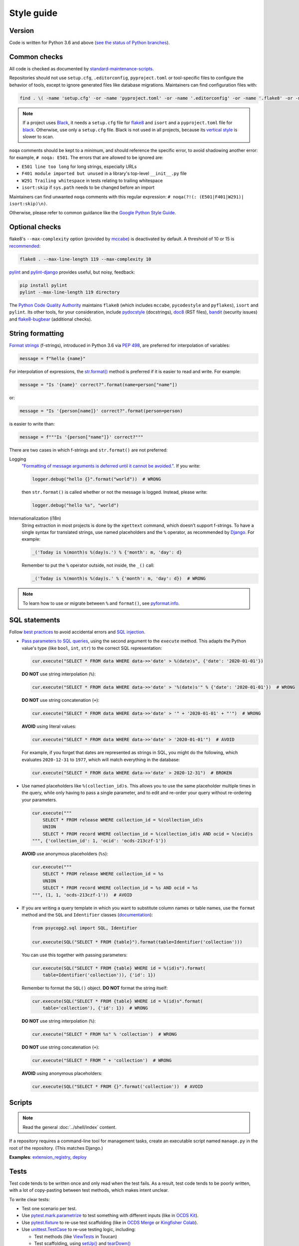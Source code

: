 Style guide
===========

Version
-------

Code is written for Python 3.6 and above (`see the status of Python branches <https://devguide.python.org/#branchstatus>`__).

Common checks
-------------

All code is checked as documented by `standard-maintenance-scripts <https://github.com/open-contracting/standard-maintenance-scripts#tests>`__.

Repositories should not use ``setup.cfg``, ``.editorconfig``, ``pyproject.toml`` or tool-specific files to configure the behavior of tools, except to ignore generated files like database migrations. Maintainers can find configuration files with:

.. code-block:: shell

   find . \( -name 'setup.cfg' -or -name 'pyproject.toml' -or -name '.editorconfig' -or -name '.flake8' -or -name '.isort.cfg' -or -name '.pylintrc' -or -name 'pylintrc' \) -exec echo {} \; -exec cat {} \;

.. note::

   If a project uses `Black <https://black.readthedocs.io>`__, it needs a ``setup.cfg`` file for `flake8 <https://gitlab.com/pycqa/flake8/-/issues/428>`__ and ``isort`` and a ``pyproject.toml`` file for `black <https://github.com/psf/black/issues/683>`__. Otherwise, use only a ``setup.cfg`` file. Black is not used in all projects, because its `vertical style <https://github.com/open-contracting/standard-maintenance-scripts/issues/148#issuecomment-693556236>`__ is slower to scan.

``noqa`` comments should be kept to a minimum, and should reference the specific error, to avoid shadowing another error: for example, ``# noqa: E501``. The errors that are allowed to be ignored are:

-  ``E501 line too long`` for long strings, especially URLs
-  ``F401 module imported but unused`` in a library's top-level ``__init__.py`` file
-  ``W291 Trailing whitespace`` in tests relating to trailing whitespace
-  ``isort:skip`` if ``sys.path`` needs to be changed before an import

Maintainers can find unwanted ``noqa`` comments with this regular expression: ``# noqa(?!(: (E501|F401|W291)| isort:skip)\n)``.

Otherwise, please refer to common guidance like the `Google Python Style Guide <https://google.github.io/styleguide/pyguide.html>`__.

Optional checks
---------------

flake8's ``--max-complexity`` option (provided by `mccabe <https://pypi.org/project/mccabe/>`__) is deactivated by default. A threshold of 10 or 15 is `recommended <https://en.wikipedia.org/wiki/Cyclomatic_complexity#Limiting_complexity_during_development>`__:

.. code-block:: shell

   flake8 . --max-line-length 119 --max-complexity 10

`pylint <https://pylint.org/>`__ and `pylint-django <https://pypi.org/project/pylint-django/>`__ provides useful, but noisy, feedback:

.. code-block:: shell

   pip install pylint
   pylint --max-line-length 119 directory

The `Python Code Quality Authority <https://github.com/PyCQA>`__ maintains ``flake8`` (which includes ``mccabe``, ``pycodestyle`` and ``pyflakes``), ``isort`` and ``pylint``. Its other tools, for your consideration, include `pydocstyle <http://pydocstyle.org/>`__ (docstrings), `doc8 <https://pypi.org/project/doc8/>`__ (RST files), `bandit <https://bandit.readthedocs.io/en/latest/>`__ (security issues) and `flake8-bugbear <https://pypi.org/project/flake8-bugbear/>`__ (additional checks).

String formatting
-----------------

`Format strings <https://docs.python.org/3/reference/lexical_analysis.html#f-strings>`__ (f-strings), introduced in Python 3.6 via `PEP 498 <https://www.python.org/dev/peps/pep-0498/>`__, are preferred for interpolation of variables:

.. code-block:: python

   message = f"hello {name}"

For interpolation of expressions, the `str.format() <https://docs.python.org/3/library/string.html#formatstrings>`__ method is preferred if it is easier to read and write. For example:

.. code-block:: python

   message = "Is '{name}' correct?".format(name=person["name"])

or:

.. code-block:: python

   message = "Is '{person[name]}' correct?".format(person=person)

is easier to write than:

.. code-block:: python

   message = f"""Is '{person["name"]}' correct?"""

There are two cases in which f-strings and ``str.format()`` are not preferred:

Logging
  `"Formatting of message arguments is deferred until it cannot be avoided." <https://docs.python.org/3/howto/logging.html#optimization>`__. If you write:

  .. code-block:: python

     logger.debug("hello {}".format("world"))  # WRONG

  then ``str.format()`` is called whether or not the message is logged. Instead, please write:

  .. code-block:: python

     logger.debug("hello %s", "world")
Internationalization (i18n)
  String extraction in most projects is done by the ``xgettext`` command, which doesn't support f-strings. To have a single syntax for translated strings, use named placeholders and the ``%`` operator, as recommended by `Django <https://docs.djangoproject.com/en/3.1/topics/i18n/translation/#standard-translation>`__. For example:

  .. code-block:: python

     _('Today is %(month)s %(day)s.') % {'month': m, 'day': d}

  Remember to put the ``%`` operator outside, not inside, the ``_()`` call:

  .. code-block:: python

     _('Today is %(month)s %(day)s.' % {'month': m, 'day': d})  # WRONG

.. note::

   To learn how to use or migrate between ``%`` and ``format()``, see `pyformat.info <https://pyformat.info/>`__.

SQL statements
--------------

Follow `best practices <https://www.psycopg.org/docs/usage.html#sql-injection>`__ to avoid accidental errors and `SQL injection <https://en.wikipedia.org/wiki/SQL_injection>`__.

-  `Pass parameters to SQL queries <https://www.psycopg.org/docs/usage.html#passing-parameters-to-sql-queries>`__, using the second argument to the ``execute`` method. This adapts the Python value's type (like ``bool``, ``int``, ``str``) to the correct SQL representation:

   .. code-block:: python

      cur.execute("SELECT * FROM data WHERE data->>'date' > %(date)s", {'date': '2020-01-01'})

   **DO NOT** use string interpolation (``%``):

   .. code-block:: python

      cur.execute("SELECT * FROM data WHERE data->>'date' > '%(date)s'" % {'date': '2020-01-01'})  # WRONG

   **DO NOT** use string concatenation (``+``):

   .. code-block:: python

      cur.execute("SELECT * FROM data WHERE data->>'date' > '" + '2020-01-01' + "'")  # WRONG

   **AVOID** using literal values:

   .. code-block:: python

      cur.execute("SELECT * FROM data WHERE data->>'date' > '2020-01-01'")  # AVOID

   For example, if you forget that dates are represented as strings in SQL, you might do the following, which evaluates ``2020-12-31`` to ``1977``, which will match everything in the database:

   .. code-block:: python

      cur.execute("SELECT * FROM data WHERE data->>'date' > 2020-12-31")  # BROKEN

-  Use named placeholders like ``%(collection_id)s``. This allows you to use the same placeholder multiple times in the query, while only having to pass a single parameter, and to edit and re-order your query without re-ordering your parameters.

   .. code-block:: python

      cur.execute("""
          SELECT * FROM release WHERE collection_id = %(collection_id)s
          UNION
          SELECT * FROM record WHERE collection_id = %(collection_id)s AND ocid = %(ocid)s
      """, {'collection_id': 1, 'ocid': 'ocds-213czf-1'})

   **AVOID** use anonymous placeholders (``%s``):

   .. code-block:: python

      cur.execute("""
          SELECT * FROM release WHERE collection_id = %s
          UNION
          SELECT * FROM record WHERE collection_id = %s AND ocid = %s
      """, (1, 1, 'ocds-213czf-1'))  # AVOID

-  If you are writing a query template in which you want to substitute column names or table names, use the ``format`` method and the ``SQL`` and ``Identifier`` classes (`documentation <https://www.psycopg.org/docs/sql.html>`__):

   .. code-block:: python

      from psycopg2.sql import SQL, Identifier

      cur.execute(SQL("SELECT * FROM {table}").format(table=Identifier('collection')))

   You can use this together with passing parameters:

   .. code-block:: python

      cur.execute(SQL("SELECT * FROM {table} WHERE id = %(id)s").format(
          table=Identifier('collection')), {'id': 1})

   Remember to format the ``SQL()`` object. **DO NOT** format the string itself:

   .. code-block:: python

      cur.execute(SQL("SELECT * FROM {table} WHERE id = %(id)s".format(
          table='collection'), {'id': 1})  # WRONG

   **DO NOT** use string interpolation (``%``):

   .. code-block:: python

      cur.execute("SELECT * FROM %s" % 'collection')  # WRONG

   **DO NOT** use string concatenation (``+``):

   .. code-block:: python

      cur.execute("SELECT * FROM " + 'collection')  # WRONG

   **AVOID** using anonymous placeholders:

   .. code-block:: python

      cur.execute(SQL("SELECT * FROM {}".format('collection'))  # AVOID

.. _python-scripts:

Scripts
-------

.. note::

   Read the general :doc:`../shell/index` content.

If a repository requires a command-line tool for management tasks, create an executable script named ``manage.py`` in the root of the repository. (This matches Django.)

**Examples**: `extension_registry <https://github.com/open-contracting/extension_registry/blob/master/manage.py>`__, `deploy <https://github.com/open-contracting/deploy/blob/master/manage.py>`__

.. _python-tests:

Tests
-----

Test code tends to be written once and only read when the test fails. As a result, test code tends to be poorly written, with a lot of copy-pasting between test methods, which makes intent unclear.

To write clear tests:

-  Test one scenario per test.
-  Use `pytest.mark.parametrize <https://docs.pytest.org/en/stable/parametrize.html>`__ to test something with different inputs (like in `OCDS Kit <https://github.com/open-contracting/ocdskit/blob/master/tests/test_util.py>`__).
-  Use `pytest.fixture <https://docs.pytest.org/en/stable/fixture.html>`__ to re-use test scaffolding (like in `OCDS Merge <https://github.com/open-contracting/ocds-merge/blob/master/tests/conftest.py>`__ or `Kingfisher Colab <https://github.com/open-contracting/kingfisher-colab/blob/master/tests/conftest.py>`__).
-  Use `unittest.TestCase <https://docs.python.org/3/library/unittest.html#unittest.TestCase>`__ to re-use testing logic, including:

   -  Test methods (like `ViewTests <https://github.com/open-contracting/toucan/blob/master/tests/__init__.py>`__ in Toucan)
   -  Test scaffolding, using `setUp() <https://docs.python.org/3/library/unittest.html#unittest.TestCase.setUp>`__ and `tearDown() <https://docs.python.org/3/library/unittest.html#unittest.TestCase.tearDown>`__

Note: There are some `caveats <https://docs.pytest.org/en/stable/unittest.html>`__ to using ``pytest`` with ``unittest``.
